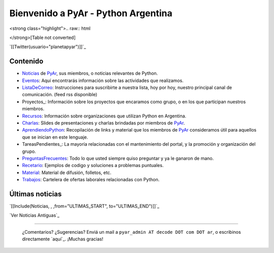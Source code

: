
.. ||<tablestyle="width:100%;text-align:center; border-style: hidden;">[[http://noalcanon.org|{{http://noalcanon.org/wp-content/uploads/2008/02/noalcanonmb2.jpg}}]]||

.. ||<tablestyle="width:100%; color: red; text-align:center;"> {*} ~+'' HOY, miércoles 5 de marzo, 26^a^ reunión de PyAr, en Bs.As. Más detalles [wiki:Eventos/Reuniones/ProximaReunion aquí].''+~ ||

.. ||<tablestyle="width:100%; color: red; text-align:center;"> {*} ~+''Cerro la votación de la Bandera. [wiki:Bandera/resultados Resultados]. ''+~ ||

Bienvenido a PyAr - Python Argentina
====================================

<strong class="highlight">.. raw:: html

</strong>[Table not converted]

`[[Twitter(usuario="planetapyar")]]`_



Contenido
---------

.. El link al RSS se eliminó temporalmente por incompatibilidades con Python 2.3 :(

.. * ["Noticias"] de PyAr, sus miembros, o noticias relevantes de Python.  [[IRSS(Noticias)]]

* Noticias_ de PyAr_, sus miembros, o noticias relevantes de Python.

* Eventos_: Aquí encontrarás información sobre las actividades que realizamos.

* ListaDeCorreo_: Instrucciones para suscribirte a nuestra lista, hoy por hoy, nuestro principal canal de comunicación. (feed rss disponible)

* Proyectos_: Información sobre los proyectos que encaramos como grupo, o en los que participan nuestros miembros.

* Recursos_: Información sobre organizaciones que utilizan Python en Argentina.

* Charlas_: Slides de presentaciones y charlas brindadas por miembros de PyAr_.

* AprendiendoPython_: Recopilación de links y material que los miembros de PyAr_ consideramos útil para aquellos que se inician en este lenguaje.

* TareasPendientes_: La mayoría relacionadas con el mantenimiento del portal, y la promoción y organización del grupo.

* PreguntasFrecuentes_: Todo lo que usted siempre quiso preguntar y ya le ganaron de mano.

* Recetario_: Ejemplos de codigo y soluciones a problemas puntuales.

* Material_: Material de difusión, folletos, etc.

* Trabajos_: Cartelera de ofertas laborales relacionadas con Python.

Últimas noticias
----------------

`[[Include(Noticias, , ,from="ULTIMAS_START", to="ULTIMAS_END")]]`_




`Ver Noticias Antiguas`_

-------------------------

 ¿Comentarios? ¿Sugerencias? Enviá un mail a ``pyar_admin AT decode DOT com DOT ar``, o escribinos directamente `aquí`_. ¡Muchas gracias! 

.. ############################################################################

.. _Python: http://python.org

.. _Noticias:














.. _pyar: /pages/pyar
.. _eventos: /pages/eventos
.. _listadecorreo: /pages/listadecorreo
.. _recursos: /pages/recursos
.. _charlas: /pages/charlas
.. _aprendiendopython: /pages/aprendiendopython
.. _preguntasfrecuentes: /pages/preguntasfrecuentes
.. _recetario: /pages/recetario
.. _material: /pages/material
.. _trabajos: /pages/trabajos
